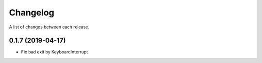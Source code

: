 Changelog
---------

A list of changes between each release.

0.1.7 (2019-04-17)
^^^^^^^^^^^^^^^^^^

- Fix bad exit by KeyboardInterrupt
